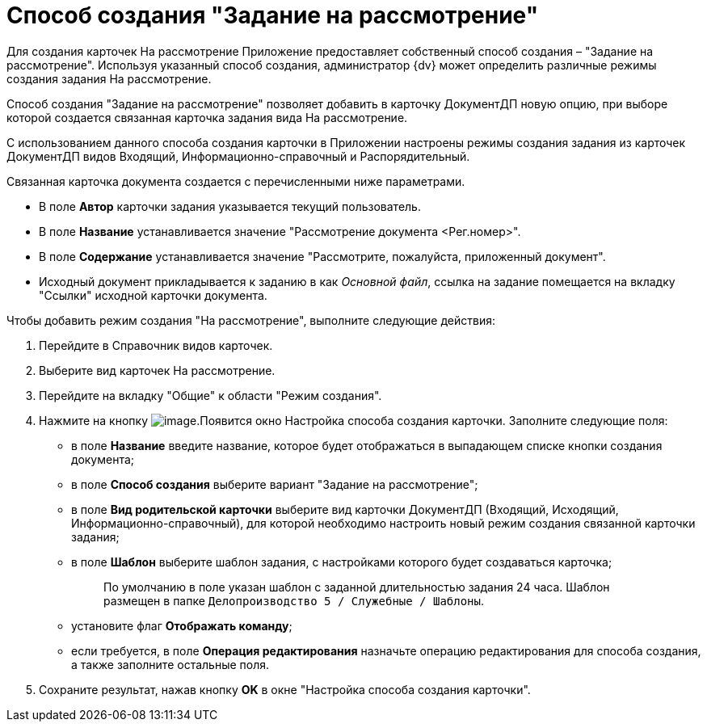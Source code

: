 = Способ создания "Задание на рассмотрение"

Для создания карточек На рассмотрение Приложение предоставляет собственный способ создания – "Задание на рассмотрение". Используя указанный способ создания, администратор {dv} может определить различные режимы создания задания На рассмотрение.

Способ создания "Задание на рассмотрение" позволяет добавить в карточку ДокументДП новую опцию, при выборе которой создается связанная карточка задания вида На рассмотрение.

С использованием данного способа создания карточки в Приложении настроены режимы создания задания из карточек ДокументДП видов Входящий, Информационно-справочный и Распорядительный.

Связанная карточка документа создается с перечисленными ниже параметрами.

* В поле *Автор* карточки задания указывается текущий пользователь.
* В поле *Название* устанавливается значение "Рассмотрение документа <Рег.номер>".
* В поле *Содержание* устанавливается значение "Рассмотрите, пожалуйста, приложенный документ".
* Исходный документ прикладывается к заданию в как _Основной файл_, ссылка на задание помещается на вкладку "Ссылки" исходной карточки документа.

Чтобы добавить режим создания "На рассмотрение", выполните следующие действия:

[arabic]
. Перейдите в Справочник видов карточек.
. Выберите вид карточек На рассмотрение.
. Перейдите на вкладку "Общие" к области "Режим создания".
. Нажмите на кнопку image:buttons/Plus_1.png[image].Появится окно Настройка способа создания карточки. Заполните следующие поля:
* в поле *Название* введите название, которое будет отображаться в выпадающем списке кнопки создания документа;
* в поле *Способ создания* выберите вариант "Задание на рассмотрение";
* в поле *Вид родительской карточки* выберите вид карточки ДокументДП (Входящий, Исходящий, Информационно-справочный), для которой необходимо настроить новый режим создания связанной карточки задания;
* в поле *Шаблон* выберите шаблон задания, с настройками которого будет создаваться карточка;
+
____
По умолчанию в поле указан шаблон с заданной длительностью задания 24 часа. Шаблон размещен в папке `Делопроизводство 5 / Служебные / Шаблоны`.
____
* установите флаг *Отображать команду*;
* если требуется, в поле *Операция редактирования* назначьте операцию редактирования для способа создания, а также заполните остальные поля.
. Сохраните результат, нажав кнопку *OK* в окне "Настройка способа создания карточки".
